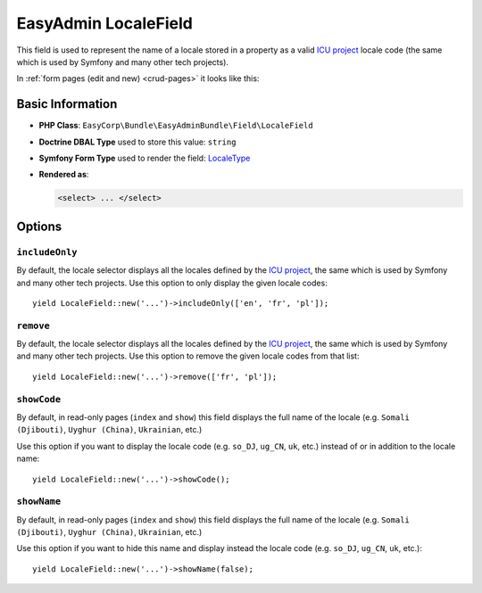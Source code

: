 EasyAdmin LocaleField
=====================

This field is used to represent the name of a locale stored in a property as
a valid `ICU project`_ locale code (the same which is used by Symfony and many
other tech projects).

In :ref:`form pages (edit and new) <crud-pages>` it looks like this:

.. image:: ../images/fields/field-locale.png
   :alt: Default style of EasyAdmin locale field

Basic Information
-----------------

* **PHP Class**: ``EasyCorp\Bundle\EasyAdminBundle\Field\LocaleField``
* **Doctrine DBAL Type** used to store this value: ``string``
* **Symfony Form Type** used to render the field: `LocaleType`_
* **Rendered as**:

  .. code-block:: html

    <select> ... </select>

Options
-------

``includeOnly``
~~~~~~~~~~~~~~~

By default, the locale selector displays all the locales defined by
the `ICU project`_, the same which is used by Symfony and many other tech projects.
Use this option to only display the given locale codes::

    yield LocaleField::new('...')->includeOnly(['en', 'fr', 'pl']);

``remove``
~~~~~~~~~~

By default, the locale selector displays all the locales defined by
the `ICU project`_, the same which is used by Symfony and many other tech projects.
Use this option to remove the given locale codes from that list::

    yield LocaleField::new('...')->remove(['fr', 'pl']);

``showCode``
~~~~~~~~~~~~

By default, in read-only pages (``index`` and ``show``) this field displays the
full name of the locale (e.g. ``Somali (Djibouti)``, ``Uyghur (China)``,
``Ukrainian``, etc.)

Use this option if you want to display the locale code (e.g. ``so_DJ``,
``ug_CN``, ``uk``, etc.) instead of or in addition to the locale name::

    yield LocaleField::new('...')->showCode();

``showName``
~~~~~~~~~~~~

By default, in read-only pages (``index`` and ``show``) this field displays the
full name of the locale (e.g. ``Somali (Djibouti)``, ``Uyghur (China)``,
``Ukrainian``, etc.)

Use this option if you want to hide this name and display instead the locale
code (e.g. ``so_DJ``, ``ug_CN``, ``uk``, etc.)::

    yield LocaleField::new('...')->showName(false);

.. _`LocaleType`: https://symfony.com/doc/current/reference/forms/types/locale.html
.. _`ICU project`: https://icu.unicode.org/
